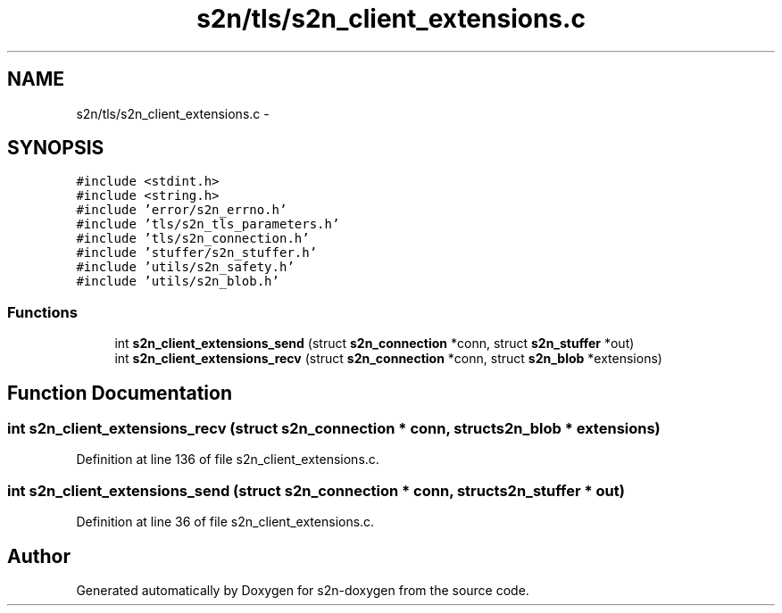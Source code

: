 .TH "s2n/tls/s2n_client_extensions.c" 3 "Tue Jun 28 2016" "s2n-doxygen" \" -*- nroff -*-
.ad l
.nh
.SH NAME
s2n/tls/s2n_client_extensions.c \- 
.SH SYNOPSIS
.br
.PP
\fC#include <stdint\&.h>\fP
.br
\fC#include <string\&.h>\fP
.br
\fC#include 'error/s2n_errno\&.h'\fP
.br
\fC#include 'tls/s2n_tls_parameters\&.h'\fP
.br
\fC#include 'tls/s2n_connection\&.h'\fP
.br
\fC#include 'stuffer/s2n_stuffer\&.h'\fP
.br
\fC#include 'utils/s2n_safety\&.h'\fP
.br
\fC#include 'utils/s2n_blob\&.h'\fP
.br

.SS "Functions"

.in +1c
.ti -1c
.RI "int \fBs2n_client_extensions_send\fP (struct \fBs2n_connection\fP *conn, struct \fBs2n_stuffer\fP *out)"
.br
.ti -1c
.RI "int \fBs2n_client_extensions_recv\fP (struct \fBs2n_connection\fP *conn, struct \fBs2n_blob\fP *extensions)"
.br
.in -1c
.SH "Function Documentation"
.PP 
.SS "int s2n_client_extensions_recv (struct \fBs2n_connection\fP * conn, struct \fBs2n_blob\fP * extensions)"

.PP
Definition at line 136 of file s2n_client_extensions\&.c\&.
.SS "int s2n_client_extensions_send (struct \fBs2n_connection\fP * conn, struct \fBs2n_stuffer\fP * out)"

.PP
Definition at line 36 of file s2n_client_extensions\&.c\&.
.SH "Author"
.PP 
Generated automatically by Doxygen for s2n-doxygen from the source code\&.
